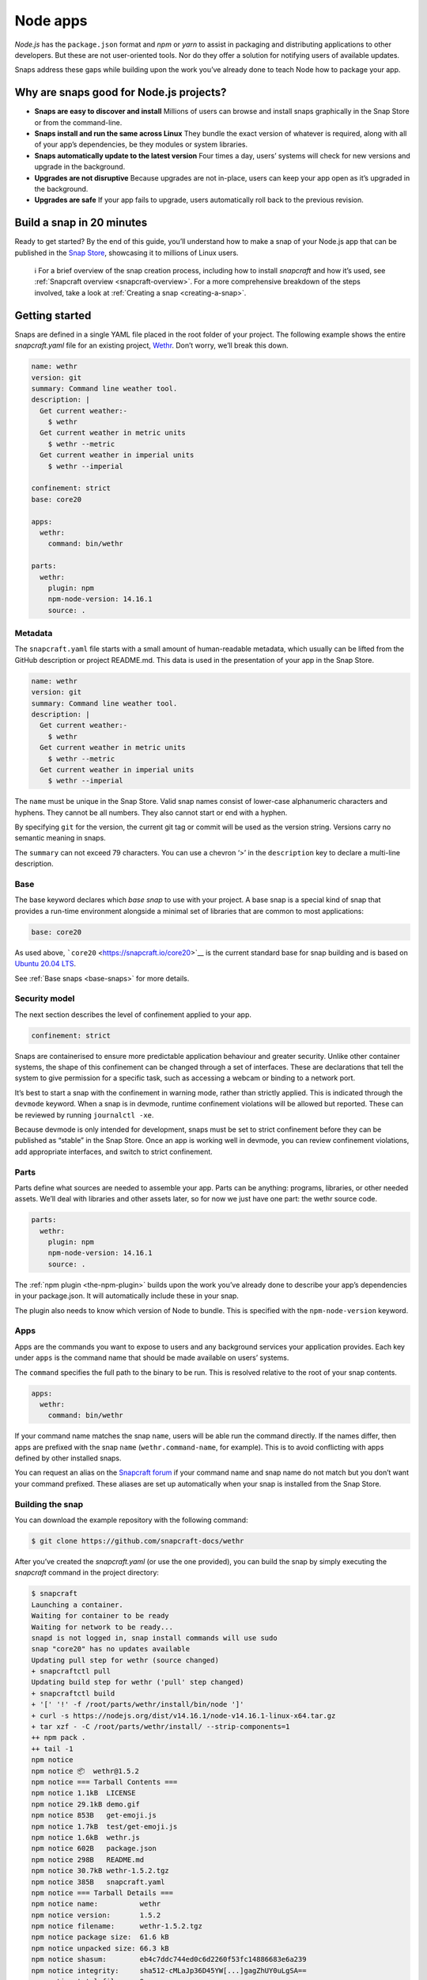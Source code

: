 .. 6747.md

.. _node-apps:

Node apps
=========

*Node.js* has the ``package.json`` format and *npm* or *yarn* to assist in packaging and distributing applications to other developers. But these are not user-oriented tools. Nor do they offer a solution for notifying users of available updates.

Snaps address these gaps while building upon the work you’ve already done to teach Node how to package your app.

Why are snaps good for Node.js projects?
----------------------------------------

-  **Snaps are easy to discover and install** Millions of users can browse and install snaps graphically in the Snap Store or from the command-line.
-  **Snaps install and run the same across Linux** They bundle the exact version of whatever is required, along with all of your app’s dependencies, be they modules or system libraries.
-  **Snaps automatically update to the latest version** Four times a day, users’ systems will check for new versions and upgrade in the background.
-  **Upgrades are not disruptive** Because upgrades are not in-place, users can keep your app open as it’s upgraded in the background.
-  **Upgrades are safe** If your app fails to upgrade, users automatically roll back to the previous revision.

Build a snap in 20 minutes
--------------------------

Ready to get started? By the end of this guide, you’ll understand how to make a snap of your Node.js app that can be published in the `Snap Store <https://snapcraft.io/store>`__, showcasing it to millions of Linux users.

   ℹ For a brief overview of the snap creation process, including how to install *snapcraft* and how it’s used, see :ref:`Snapcraft overview <snapcraft-overview>`. For a more comprehensive breakdown of the steps involved, take a look at :ref:`Creating a snap <creating-a-snap>`.

Getting started
---------------

Snaps are defined in a single YAML file placed in the root folder of your project. The following example shows the entire *snapcraft.yaml* file for an existing project, `Wethr <https://github.com/snapcraft-docs/wethr>`__. Don’t worry, we’ll break this down.

.. code:: yaml

   name: wethr
   version: git
   summary: Command line weather tool.
   description: |
     Get current weather:-
       $ wethr
     Get current weather in metric units
       $ wethr --metric
     Get current weather in imperial units
       $ wethr --imperial

   confinement: strict
   base: core20

   apps:
     wethr:
       command: bin/wethr

   parts:
     wethr:
       plugin: npm
       npm-node-version: 14.16.1
       source: .

Metadata
~~~~~~~~

The ``snapcraft.yaml`` file starts with a small amount of human-readable metadata, which usually can be lifted from the GitHub description or project README.md. This data is used in the presentation of your app in the Snap Store.

.. code:: yaml

   name: wethr
   version: git
   summary: Command line weather tool.
   description: |
     Get current weather:-
       $ wethr
     Get current weather in metric units
       $ wethr --metric
     Get current weather in imperial units
       $ wethr --imperial

The ``name`` must be unique in the Snap Store. Valid snap names consist of lower-case alphanumeric characters and hyphens. They cannot be all numbers. They also cannot start or end with a hyphen.

By specifying ``git`` for the version, the current git tag or commit will be used as the version string. Versions carry no semantic meaning in snaps.

The ``summary`` can not exceed 79 characters. You can use a chevron ‘>’ in the ``description`` key to declare a multi-line description.

Base
~~~~

The base keyword declares which *base snap* to use with your project. A base snap is a special kind of snap that provides a run-time environment alongside a minimal set of libraries that are common to most applications:

.. code:: yaml

   base: core20

As used above, ```core20`` <https://snapcraft.io/core20>`__ is the current standard base for snap building and is based on `Ubuntu 20.04 LTS <http://releases.ubuntu.com/20.04/>`__.

See :ref:`Base snaps <base-snaps>` for more details.

Security model
~~~~~~~~~~~~~~

The next section describes the level of confinement applied to your app.

.. code:: yaml

   confinement: strict

Snaps are containerised to ensure more predictable application behaviour and greater security. Unlike other container systems, the shape of this confinement can be changed through a set of interfaces. These are declarations that tell the system to give permission for a specific task, such as accessing a webcam or binding to a network port.

It’s best to start a snap with the confinement in warning mode, rather than strictly applied. This is indicated through the ``devmode`` keyword. When a snap is in devmode, runtime confinement violations will be allowed but reported. These can be reviewed by running ``journalctl -xe``.

Because devmode is only intended for development, snaps must be set to strict confinement before they can be published as “stable” in the Snap Store. Once an app is working well in devmode, you can review confinement violations, add appropriate interfaces, and switch to strict confinement.

Parts
~~~~~

Parts define what sources are needed to assemble your app. Parts can be anything: programs, libraries, or other needed assets. We’ll deal with libraries and other assets later, so for now we just have one part: the wethr source code.

.. code:: yaml

   parts:
     wethr:
       plugin: npm
       npm-node-version: 14.16.1
       source: .

The :ref:`npm plugin <the-npm-plugin>` builds upon the work you’ve already done to describe your app’s dependencies in your package.json. It will automatically include these in your snap.

The plugin also needs to know which version of Node to bundle. This is specified with the ``npm-node-version`` keyword.

Apps
~~~~

Apps are the commands you want to expose to users and any background services your application provides. Each key under ``apps`` is the command name that should be made available on users’ systems.

The ``command`` specifies the full path to the binary to be run. This is resolved relative to the root of your snap contents.

.. code:: yaml

   apps:
     wethr:
       command: bin/wethr

If your command name matches the snap ``name``, users will be able run the command directly. If the names differ, then apps are prefixed with the snap ``name`` (``wethr.command-name``, for example). This is to avoid conflicting with apps defined by other installed snaps.

You can request an alias on the `Snapcraft forum <https://snapcraft.io/docs/process-for-aliases-auto-connections-and-tracks>`__ if your command name and snap name do not match but you don’t want your command prefixed. These aliases are set up automatically when your snap is installed from the Snap Store.

Building the snap
~~~~~~~~~~~~~~~~~

You can download the example repository with the following command:

.. code:: bash

   $ git clone https://github.com/snapcraft-docs/wethr

After you’ve created the *snapcraft.yaml* (or use the one provided), you can build the snap by simply executing the *snapcraft* command in the project directory:

.. code:: bash

   $ snapcraft
   Launching a container.
   Waiting for container to be ready
   Waiting for network to be ready...
   snapd is not logged in, snap install commands will use sudo
   snap "core20" has no updates available
   Updating pull step for wethr (source changed)
   + snapcraftctl pull
   Updating build step for wethr ('pull' step changed)
   + snapcraftctl build
   + '[' '!' -f /root/parts/wethr/install/bin/node ']'
   + curl -s https://nodejs.org/dist/v14.16.1/node-v14.16.1-linux-x64.tar.gz
   + tar xzf - -C /root/parts/wethr/install/ --strip-components=1
   ++ npm pack .
   ++ tail -1
   npm notice
   npm notice 📦  wethr@1.5.2
   npm notice === Tarball Contents ===
   npm notice 1.1kB  LICENSE
   npm notice 29.1kB demo.gif
   npm notice 853B   get-emoji.js
   npm notice 1.7kB  test/get-emoji.js
   npm notice 1.6kB  wethr.js
   npm notice 602B   package.json
   npm notice 298B   README.md
   npm notice 30.7kB wethr-1.5.2.tgz
   npm notice 385B   snapcraft.yaml
   npm notice === Tarball Details ===
   npm notice name:          wethr
   npm notice version:       1.5.2
   npm notice filename:      wethr-1.5.2.tgz
   npm notice package size:  61.6 kB
   npm notice unpacked size: 66.3 kB
   npm notice shasum:        eb4c7ddc744ed0c6d2260f53fc14886683e6a239
   npm notice integrity:     sha512-cMLaJp36D45YW[...]gagZhUY0uLgSA==
   npm notice total files:   9
   npm notice
   + npm install -g --prefix /root/parts/wethr/install wethr-1.5.2.tgz
   /root/parts/wethr/install/bin/wethr -> /root/parts/wethr/install/lib/node_modules/wethr/wethr.js
   + wethr@1.5.2
   added 47 packages from 34 contributors in 2.555s
   Cleaning later steps and re-staging wethr ('build' step changed)
   + snapcraftctl stage
   Priming wethr
   + snapcraftctl prime
   'grade' property not specified: defaulting to 'stable'.
   Determining the version from the project repo (version: git).
   The version has been set to 'v1.4.0+git11.0cf85b4'
   Snapping |
   Snapped wethr_v1.4.0+git11.0cf85b4_amd64.snap

The resulting snap can be installed locally. This requires the ``--dangerous`` flag because the snap is not signed by the Snap Store. The ``--devmode`` flag acknowledges that you are installing an unconfined application:

.. code:: bash

   $ sudo snap install wethr_*.snap --devmode --dangerous

You can then try it out:

.. code:: bash

   $ wethr
   London, GB: 17.04C 🌧

Removing the snap is simple too:

.. code:: bash

   $ sudo snap remove wethr

You can also clean up the build environment, although this will slow down the next initial build:

.. code:: bash

   $ snapcraft clean

By default, when you make a change to snapcraft.yaml, snapcraft only builds the parts that have changed. Cleaning a build, however, forces your snap to be rebuilt in a clean environment and will take longer.

Publishing your snap
--------------------

To share your snaps you need to publish them in the Snap Store. First, create an account on `the dashboard <https://dashboard.snapcraft.io/dev/account/>`__. Here you can customise how your snaps are presented, review your uploads and control publishing.

You’ll need to choose a unique “developer namespace” as part of the account creation process. This name will be visible by users and associated with your published snaps.

Make sure the ``snapcraft`` command is authenticated using the email address attached to your Snap Store account:

.. code:: bash

   $ snapcraft login

Reserve a name for your snap
~~~~~~~~~~~~~~~~~~~~~~~~~~~~

You can publish your own version of a snap, provided you do so under a name you have rights to. You can register a name on `dashboard.snapcraft.io <https://dashboard.snapcraft.io/register-snap/>`__, or by running the following command:

.. code:: bash

   $ snapcraft register mynodesnap

Be sure to update the ``name:`` in your ``snapcraft.yaml`` to match this registered name, then run ``snapcraft`` again.

Upload your snap
~~~~~~~~~~~~~~~~

Use snapcraft to push the snap to the Snap Store.

.. code:: bash

   $ snapcraft upload --release=edge mynodesnap_*.snap

If you’re happy with the result, you can commit the snapcraft.yaml to your GitHub repo and `turn on automatic builds <https://build.snapcraft.io>`__ so any further commits automatically get released to edge, without requiring you to manually build locally.

Congratulations! You’ve just built and published your first Node snap. For a more in-depth overview of the snap building process, see :ref:`Creating a snap <creating-a-snap>`.
